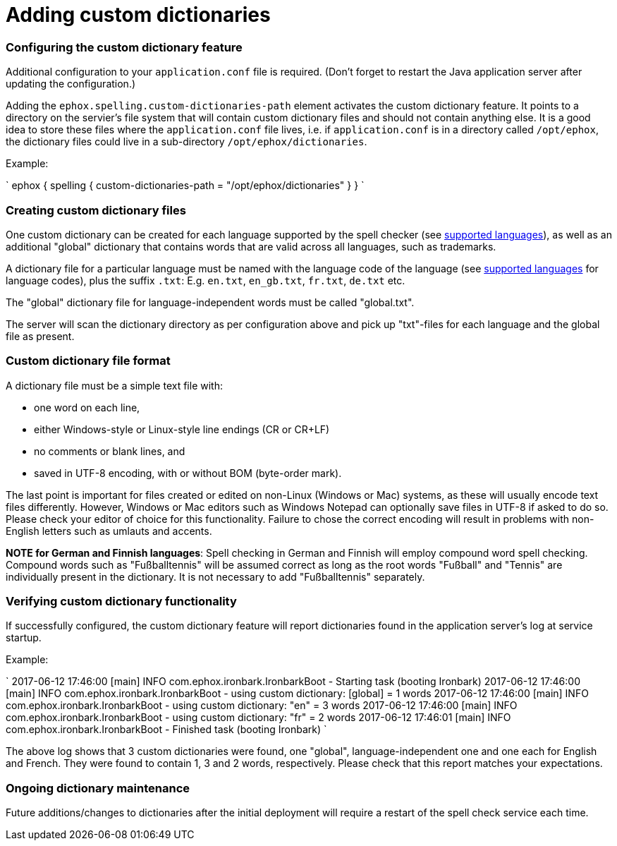 = Adding custom dictionaries
:description: Custom dictionaries can be added to Spell Checker Pro
:keywords: enterprise tinymcespellchecker spell check checker pro

[#configuring-the-custom-dictionary-feature]
=== Configuring the custom dictionary feature

Additional configuration to your `application.conf` file is required. (Don't forget to restart the Java application server after updating the configuration.)

Adding the `ephox.spelling.custom-dictionaries-path` element activates the custom dictionary feature. It points to a directory on the servier's file system that will contain custom dictionary files and should not contain anything else. It is a good idea to store these files where the `application.conf` file lives, i.e. if `application.conf` is in a directory called `/opt/ephox`, the dictionary files could live in a sub-directory `/opt/ephox/dictionaries`.

Example:

`
ephox {
  spelling {
    custom-dictionaries-path = "/opt/ephox/dictionaries"
  }
}
`

[#creating-custom-dictionary-files]
=== Creating custom dictionary files

One custom dictionary can be created for each language supported by the spell checker (see link:{baseurl}/enterprise/check-spelling/[supported languages]), as well as an additional "global" dictionary that contains words that are valid across all languages, such as trademarks.

A dictionary file for a particular language must be named with the language code of the language (see
link:{baseurl}/enterprise/check-spelling/[supported languages] for language codes), plus the suffix `.txt`:
E.g. `en.txt`, `en_gb.txt`, `fr.txt`, `de.txt` etc.

The "global" dictionary file for language-independent words must be called "global.txt".

The server will scan the dictionary directory as per configuration above and pick up "txt"-files for each language and the global file as present.

[#custom-dictionary-file-format]
=== Custom dictionary file format

A dictionary file must be a simple text file with:

* one word on each line,
* either Windows-style or Linux-style line endings (CR or CR+LF)
* no comments or blank lines, and
* saved in UTF-8 encoding, with or without BOM (byte-order mark).

The last point is important for files created or edited on non-Linux (Windows or Mac) systems, as these will usually encode text files differently. However, Windows or Mac editors such as Windows Notepad can optionally save files in UTF-8 if asked to do so. Please check your editor of choice for this functionality. Failure to chose the correct encoding will result in problems with non-English letters such as umlauts and accents.

*NOTE for German and Finnish languages*: Spell checking in German and Finnish will employ compound word spell checking. Compound words such as "Fußballtennis" will be assumed correct as long as the root words "Fußball" and "Tennis" are
individually present in the dictionary. It is not necessary to add "Fußballtennis" separately.

[#verifying-custom-dictionary-functionality]
=== Verifying custom dictionary functionality

If successfully configured, the custom dictionary feature will report dictionaries found in the application server's log at service startup.

Example:

`
2017-06-12 17:46:00 [main] INFO  com.ephox.ironbark.IronbarkBoot - Starting task (booting Ironbark)
2017-06-12 17:46:00 [main] INFO  com.ephox.ironbark.IronbarkBoot - using custom dictionary: [global] = 1 words
2017-06-12 17:46:00 [main] INFO  com.ephox.ironbark.IronbarkBoot - using custom dictionary: "en" = 3 words
2017-06-12 17:46:00 [main] INFO  com.ephox.ironbark.IronbarkBoot - using custom dictionary: "fr" = 2 words
2017-06-12 17:46:01 [main] INFO  com.ephox.ironbark.IronbarkBoot - Finished task (booting Ironbark)
`

The above log shows that 3 custom dictionaries were found, one "global", language-independent one and one each for English and French. They were found to contain 1, 3 and 2 words, respectively. Please check that this report matches your expectations.

[#ongoing-dictionary-maintenance]
=== Ongoing dictionary maintenance

Future additions/changes to dictionaries after the initial deployment will require a restart of the spell check service each time.
